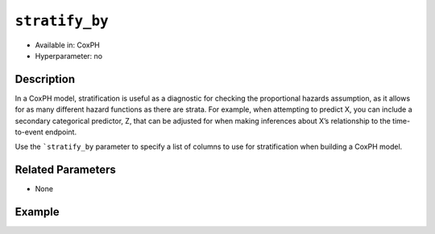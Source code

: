 ``stratify_by``
---------------

- Available in: CoxPH
- Hyperparameter: no

Description
~~~~~~~~~~~

In a CoxPH model, stratification is useful as a diagnostic for checking the proportional hazards assumption, as it allows for as many different hazard functions as there are strata. For example, when attempting to predict X, you can include a secondary categorical predictor, Z, that can be adjusted for when making inferences about X’s relationship to the time-to-event endpoint.

Use the ```stratify_by`` parameter to specify a list of columns to use for stratification when building a CoxPH model. 

Related Parameters
~~~~~~~~~~~~~~~~~~

- None

Example
~~~~~~~

.. example-code::
   .. code-block:: r

	library(h2o)
	h2o.init()

	# import the heart dataset
	heart <- h2o.importFile("http://s3.amazonaws.com/h2o-public-test-data/smalldata/coxph_test/heart.csv")

	# set the predictor and response column
	x <- "age"
	y <- "event"

	# set the start and stop columns
	start <- "start"
	stop <- "stop"

	# convert the age column to a factor
	heart["age"] <- as.factor(heart["age"])

	# train your model
	coxph.h2o <- h2o.coxph(x=c("year", x), 
	                       event_column=y, 
	                       start_column=start, 
	                       stop_column=stop, 
	                       stratify_by=x, 
	                       training_frame=heart)

	# view the model details
	coxph.h2o
	Model Details:
	==============

	H2OCoxPHModel: coxph
	Model ID:  CoxPH_model_R_1570209287520_5 
	Call:
	Surv(start, stop, event) ~ year + strata(age)

	        coef    exp(coef) se(coef)  z      p
	year    4.734   113.717   8973.421  0.001  1

	Likelihood ratio test=1.39  on 1 df, p=0.239
	n= 172, number of events= 75
